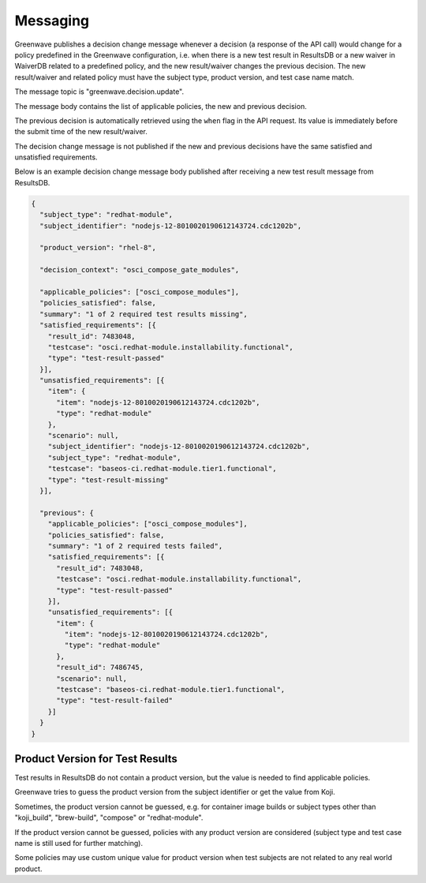 =========
Messaging
=========

Greenwave publishes a decision change message whenever a decision (a response
of the API call) would change for a policy predefined in the Greenwave
configuration, i.e. when there is a new test result in ResultsDB or a new
waiver in WaiverDB related to a predefined policy, and the new result/waiver
changes the previous decision. The new result/waiver and related policy must
have the subject type, product version, and test case name match.

The message topic is "greenwave.decision.update".

The message body contains the list of applicable policies, the new and previous
decision.

The previous decision is automatically retrieved using the ``when`` flag in the
API request. Its value is immediately before the submit time of the new
result/waiver.

The decision change message is not published if the new and previous decisions
have the same satisfied and unsatisfied requirements.

Below is an example decision change message body published after receiving a
new test result message from ResultsDB.

.. code-block:: json

   {
     "subject_type": "redhat-module",
     "subject_identifier": "nodejs-12-8010020190612143724.cdc1202b",

     "product_version": "rhel-8",

     "decision_context": "osci_compose_gate_modules",

     "applicable_policies": ["osci_compose_modules"],
     "policies_satisfied": false,
     "summary": "1 of 2 required test results missing",
     "satisfied_requirements": [{
       "result_id": 7483048,
       "testcase": "osci.redhat-module.installability.functional",
       "type": "test-result-passed"
     }],
     "unsatisfied_requirements": [{
       "item": {
         "item": "nodejs-12-8010020190612143724.cdc1202b",
         "type": "redhat-module"
       },
       "scenario": null,
       "subject_identifier": "nodejs-12-8010020190612143724.cdc1202b",
       "subject_type": "redhat-module",
       "testcase": "baseos-ci.redhat-module.tier1.functional",
       "type": "test-result-missing"
     }],

     "previous": {
       "applicable_policies": ["osci_compose_modules"],
       "policies_satisfied": false,
       "summary": "1 of 2 required tests failed",
       "satisfied_requirements": [{
         "result_id": 7483048,
         "testcase": "osci.redhat-module.installability.functional",
         "type": "test-result-passed"
       }],
       "unsatisfied_requirements": [{
         "item": {
           "item": "nodejs-12-8010020190612143724.cdc1202b",
           "type": "redhat-module"
         },
         "result_id": 7486745,
         "scenario": null,
         "testcase": "baseos-ci.redhat-module.tier1.functional",
         "type": "test-result-failed"
       }]
     }
   }

Product Version for Test Results
================================

Test results in ResultsDB do not contain a product version, but the value is
needed to find applicable policies.

Greenwave tries to guess the product version from the subject identifier or get
the value from Koji.

Sometimes, the product version cannot be guessed, e.g. for container image
builds or subject types other than "koji_build", "brew-build", "compose" or
"redhat-module".

If the product version cannot be guessed, policies with any product version are
considered (subject type and test case name is still used for further
matching).

Some policies may use custom unique value for product version when test
subjects are not related to any real world product.
